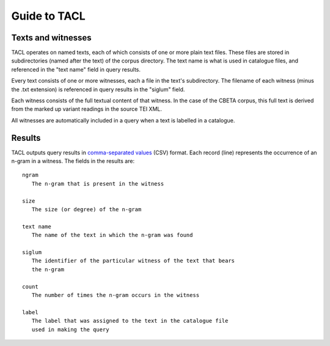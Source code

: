 Guide to TACL
=============

Texts and witnesses
-------------------

TACL operates on named texts, each of which consists of one or more
plain text files. These files are stored in subdirectories (named
after the text) of the corpus directory. The text name is what is used
in catalogue files, and referenced in the "text name" field in query
results.

Every text consists of one or more witnesses, each a file in the
text's subdirectory. The filename of each witness (minus the .txt
extension) is referenced in query results in the "siglum" field.

Each witness consists of the full textual content of that witness. In
the case of the CBETA corpus, this full text is derived from the
marked up variant readings in the source TEI XML.

All witnesses are automatically included in a query when a text is
labelled in a catalogue.


Results
-------

TACL outputs query results in `comma-separated values`_ (CSV)
format. Each record (line) represents the occurrence of an
n-gram in a witness. The fields in the results are::

   ngram
      The n-gram that is present in the witness

   size
      The size (or degree) of the n-gram

   text name
      The name of the text in which the n-gram was found

   siglum
      The identifier of the particular witness of the text that bears
      the n-gram

   count
      The number of times the n-gram occurs in the witness

   label
      The label that was assigned to the text in the catalogue file
      used in making the query


.. _comma-separated values: http://en.wikipedia.org/wiki/Comma-separated_values
